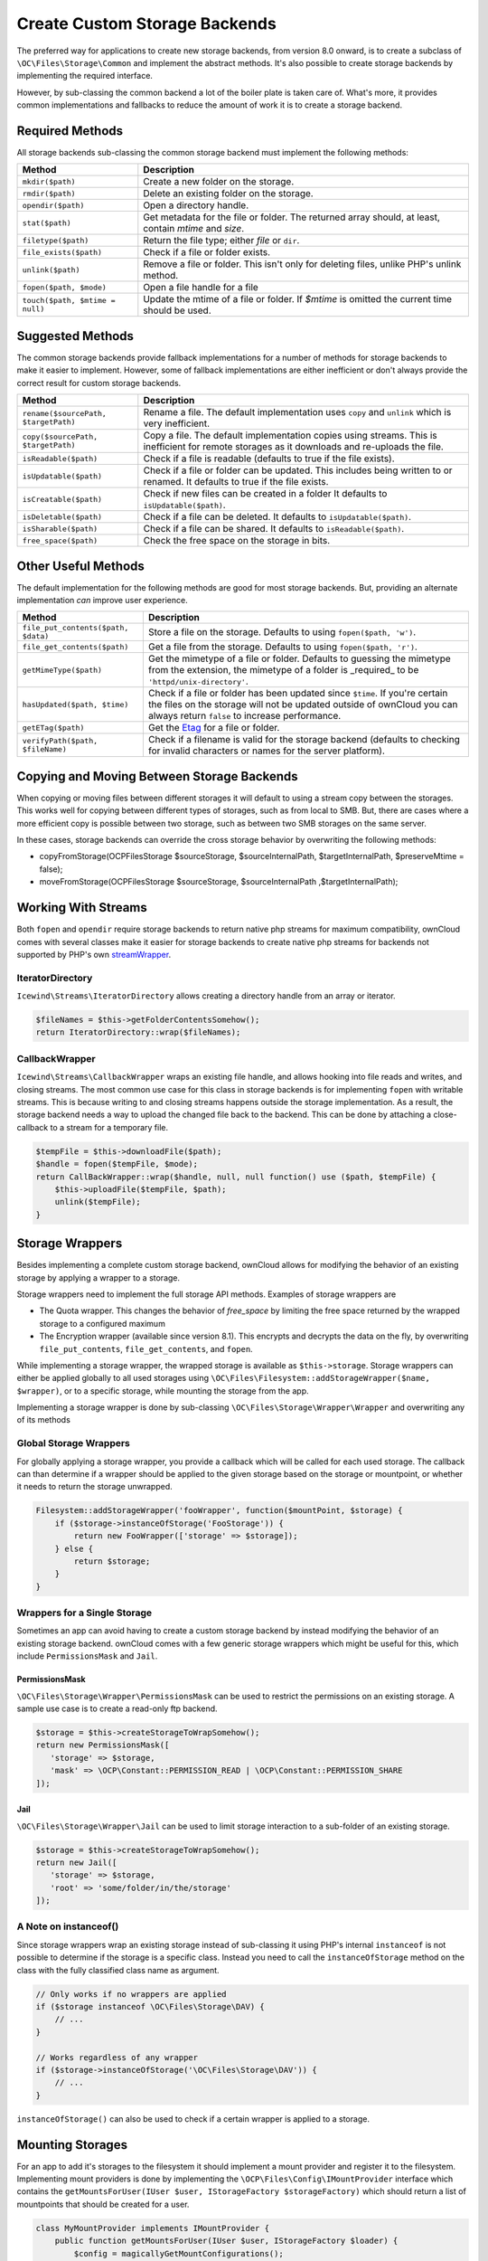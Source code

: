 ==============================
Create Custom Storage Backends
==============================

.. sectionauthor:: Matthew Setter <msetter@owncloud.com>

The preferred way for applications to create new storage backends, from version 8.0 onward, is to create a subclass of ``\OC\Files\Storage\Common`` and implement the abstract methods.
It's also possible to create storage backends by implementing the required interface.

However, by sub-classing the common backend a lot of the boiler plate is taken care of.
What's more, it provides common implementations and fallbacks to reduce the amount of work it is to create a storage backend.

Required Methods
----------------

All storage backends sub-classing the common storage backend must implement the
following methods:

=============================== ====================================================
Method                          Description
=============================== ====================================================
``mkdir($path)``                Create a new folder on the storage.
``rmdir($path)``                Delete an existing folder on the storage.
``opendir($path)``              Open a directory handle.
``stat($path)``                 Get metadata for the file or folder. The returned
                                array should, at least, contain `mtime` and `size`.
``filetype($path)``             Return the file type; either `file` or ``dir``.
``file_exists($path)``          Check if a file or folder exists.
``unlink($path)``               Remove a file or folder. This isn't only for
                                deleting files, unlike PHP's unlink method.
``fopen($path, $mode)``         Open a file handle for a file
``touch($path, $mtime = null)`` Update the mtime of a file or folder. If `$mtime`
                                is omitted the current time should be used.
=============================== ====================================================

Suggested Methods
-----------------

The common storage backends provide fallback implementations for a number of methods for storage backends to make it easier to implement.
However, some of fallback implementations are either inefficient or don't always provide the correct result for custom storage backends.

==================================== =======================================================
Method                               Description
==================================== =======================================================
``rename($sourcePath, $targetPath)`` Rename a file. The default implementation uses ``copy``
                                     and ``unlink`` which is very inefficient.
``copy($sourcePath, $targetPath)``   Copy a file. The default implementation copies using
                                     streams. This is inefficient for remote storages as it
                                     downloads and re-uploads the file.
``isReadable($path)``                Check if a file is readable (defaults to true if the
                                     file exists).
``isUpdatable($path)``               Check if a file or folder can be updated. This
                                     includes being written to or renamed. It defaults to
                                     true if the file exists.
``isCreatable($path)``               Check if new files can be created in a folder
                                     It defaults to ``isUpdatable($path)``.
``isDeletable($path)``               Check if a file can be deleted. It defaults to
                                     ``isUpdatable($path)``.
``isSharable($path)``                Check if a file can be shared. It defaults to
                                     ``isReadable($path)``.
``free_space($path)``                Check the free space on the storage in bits.
==================================== =======================================================

Other Useful Methods
---------------------

The default implementation for the following methods are good for most storage backends.
But, providing an alternate implementation *can* improve user experience.

=================================== =====================================================
Method                              Description
=================================== =====================================================
``file_put_contents($path, $data)`` Store a file on the storage. Defaults to using
                                    ``fopen($path, 'w')``.
``file_get_contents($path)``        Get a file from the storage. Defaults to using
                                    ``fopen($path, 'r')``.
``getMimeType($path)``              Get the mimetype of a file or folder. Defaults to
                                    guessing the mimetype from the extension, the
                                    mimetype of a folder is _required_ to be
                                    ``'httpd/unix-directory'``.
``hasUpdated($path, $time)``        Check if a file or folder has been updated since
                                    ``$time``. If you're certain the files on the
                                    storage will not be updated outside of ownCloud you
                                    can always return ``false`` to increase performance.
``getETag($path)``                  Get the `Etag`_ for a file or folder.
``verifyPath($path, $fileName)``    Check if a filename is valid for the storage
                                    backend (defaults to checking for invalid
                                    characters or names for the server
                                    platform).
=================================== =====================================================

Copying and Moving Between Storage Backends
-------------------------------------------

When copying or moving files between different storages it will default to using a stream copy between the storages.
This works well for copying between different types of storages, such as from local to SMB.
But, there are cases where a more efficient copy is possible between two storage, such as between two SMB storages on the same server.

In these cases, storage backends can override the cross storage behavior by overwriting the following methods:

- copyFromStorage(\OCP\Files\Storage $sourceStorage, $sourceInternalPath, $targetInternalPath, $preserveMtime = false);
- moveFromStorage(\OCP\Files\Storage $sourceStorage, $sourceInternalPath ,$targetInternalPath);

Working With Streams
--------------------

Both ``fopen`` and ``opendir`` require storage backends to return native php streams for maximum compatibility, ownCloud comes with several classes make it easier for storage backends to create native php streams for backends not supported by PHP's own `streamWrapper`_.

IteratorDirectory
~~~~~~~~~~~~~~~~~

``Icewind\Streams\IteratorDirectory`` allows creating a directory handle from an array or iterator.

.. code-block:: php

  $fileNames = $this->getFolderContentsSomehow();
  return IteratorDirectory::wrap($fileNames);

CallbackWrapper
~~~~~~~~~~~~~~~

``Icewind\Streams\CallbackWrapper`` wraps an existing file handle, and allows hooking into file reads and writes, and closing streams. 
The most common use case for this class in storage backends is for implementing ``fopen`` with writable streams. 
This is because writing to and closing streams happens outside the storage implementation.
As a result, the storage backend needs a way to upload the changed file back to the backend. 
This can be done by attaching a close-callback to a stream for a temporary file.

.. code-block:: php

  $tempFile = $this->downloadFile($path);
  $handle = fopen($tempFile, $mode);
  return CallBackWrapper::wrap($handle, null, null function() use ($path, $tempFile) {
      $this->uploadFile($tempFile, $path);
      unlink($tempFile);
  }

Storage Wrappers
----------------

Besides implementing a complete custom storage backend, ownCloud allows for modifying the behavior of an existing storage by applying a wrapper to a storage.

Storage wrappers need to implement the full storage API methods. 
Examples of storage wrappers are

* The Quota wrapper. This changes the behavior of `free_space` by limiting the free space returned by the wrapped storage to a configured maximum 
* The Encryption wrapper (available since version 8.1). This encrypts and decrypts the data on the fly, by overwriting ``file_put_contents``, ``file_get_contents``, and ``fopen``.

While implementing a storage wrapper, the wrapped storage is available as ``$this->storage``.
Storage wrappers can either be applied globally to all used storages using ``\OC\Files\Filesystem::addStorageWrapper($name, $wrapper)``, or to a specific storage, while mounting the storage from the app.

Implementing a storage wrapper is done by sub-classing ``\OC\Files\Storage\Wrapper\Wrapper`` and overwriting any of its methods

Global Storage Wrappers
~~~~~~~~~~~~~~~~~~~~~~~

For globally applying a storage wrapper, you provide a callback which will be called for each used storage. 
The callback can than determine if a wrapper should be applied to the given storage based on the storage or mountpoint, or whether it needs to return the storage unwrapped.

.. code-block:: php

  Filesystem::addStorageWrapper('fooWrapper', function($mountPoint, $storage) {
      if ($storage->instanceOfStorage('FooStorage')) {
          return new FooWrapper(['storage' => $storage]);
      } else {
          return $storage;
      }
  }

Wrappers for a Single Storage
~~~~~~~~~~~~~~~~~~~~~~~~~~~~~

Sometimes an app can avoid having to create a custom storage backend by instead modifying the behavior of an existing storage backend. 
ownCloud comes with a few generic storage wrappers which might be useful for this, which include ``PermissionsMask`` and ``Jail``.

PermissionsMask
^^^^^^^^^^^^^^^

``\OC\Files\Storage\Wrapper\PermissionsMask`` can be used to restrict the permissions on an existing storage.
A sample use case is to create a read-only ftp backend.

.. code-block:: php

  $storage = $this->createStorageToWrapSomehow();
  return new PermissionsMask([
     'storage' => $storage, 
     'mask' => \OCP\Constant::PERMISSION_READ | \OCP\Constant::PERMISSION_SHARE
  ]);

Jail
^^^^

``\OC\Files\Storage\Wrapper\Jail`` can be used to limit storage interaction to a sub-folder of an existing storage.

.. code-block:: php

  $storage = $this->createStorageToWrapSomehow();
  return new Jail([
     'storage' => $storage, 
     'root' => 'some/folder/in/the/storage'
  ]);

A Note on instanceof()
~~~~~~~~~~~~~~~~~~~~~~

Since storage wrappers wrap an existing storage instead of sub-classing it using PHP's internal ``instanceof`` is not possible to determine if the storage is a specific class.
Instead you need to call the ``instanceOfStorage`` method on the class with the fully classified class name as argument.

.. code-block:: php

  // Only works if no wrappers are applied
  if ($storage instanceof \OC\Files\Storage\DAV) {
      // ...
  }

  // Works regardless of any wrapper
  if ($storage->instanceOfStorage('\OC\Files\Storage\DAV')) {
      // ...
  }

``instanceOfStorage()`` can also be used to check if a certain wrapper is applied to a storage.

Mounting Storages
-----------------

For an app to add it's storages to the filesystem it should implement a mount provider and register it to the filesystem.
Implementing mount providers is done by implementing the ``\OCP\Files\Config\IMountProvider`` interface which contains the ``getMountsForUser(IUser $user, IStorageFactory $storageFactory)`` which should return a list of mountpoints that should be created for a user.

.. code-block:: php

  class MyMountProvider implements IMountProvider {
      public function getMountsForUser(IUser $user, IStorageFactory $loader) {
          $config = magicallyGetMountConfigurations();
          return array_map(function($mountOptions) use ($loader) {
              return new Mount(
                  $mountOptions['class'], 
                  $mountOptions['mountPoint'], 
                  $mountOptions['storageOptions'], 
                  $loader
              );
          }, $config);
      }
  }


Registering a mount provider should be done from an app's ``appinfo/app.php``, note that any mount provider registered after the filesystem is setup for a user will not be called for that user again.

.. code-block:: php

  $provider = new MyMountProvider();
  \OC::$server->getMountProviderCollection()
              ->registerProvider($provider);

.. Links

.. _streamWrapper: https://secure.php.net/manual/en/class.streamwrapper.php
.. _Etag: https://en.wikipedia.org/wiki/HTTP_ETag
